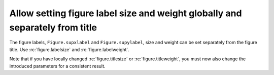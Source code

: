 Allow setting figure label size and weight globally and separately from title
-----------------------------------------------------------------------------

The figure labels, ``Figure.supxlabel`` and ``Figure.supylabel``, size and
weight can be set separately from the figure title. Use :rc:`figure.labelsize`
and :rc:`figure.labelweight`.

Note that if you have locally changed :rc:`figure.titlesize` or
:rc:`figure.titleweight`, you must now also change the introduced parameters
for a consistent result.
